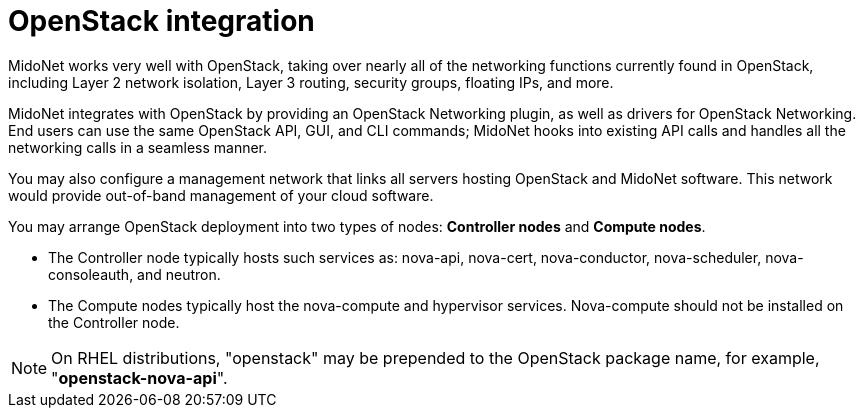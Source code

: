 [[openstack_integration]]
= OpenStack integration

MidoNet works very well with OpenStack, taking over nearly all of the networking
functions currently found in OpenStack, including Layer 2 network isolation,
Layer 3 routing, security groups, floating IPs, and more.

MidoNet integrates with OpenStack by providing an OpenStack Networking plugin,
as well as drivers for OpenStack Networking. End users can use the same
OpenStack API, GUI, and CLI commands; MidoNet hooks into existing API calls and
handles all the networking calls in a seamless manner.

You may also configure a management network that links all servers hosting
OpenStack and MidoNet software. This network would provide out-of-band
management of your cloud software.

You may arrange OpenStack deployment into two types of nodes: *Controller nodes*
and *Compute nodes*.

* The Controller node typically hosts such services as: nova-api, nova-cert,
nova-conductor, nova-scheduler, nova-consoleauth, and neutron.

* The Compute nodes typically host the nova-compute and hypervisor services.
Nova-compute should not be installed on the Controller node.

[NOTE]
On RHEL distributions, "openstack" may be prepended to the OpenStack package
name, for example, "*openstack-nova-api*".
